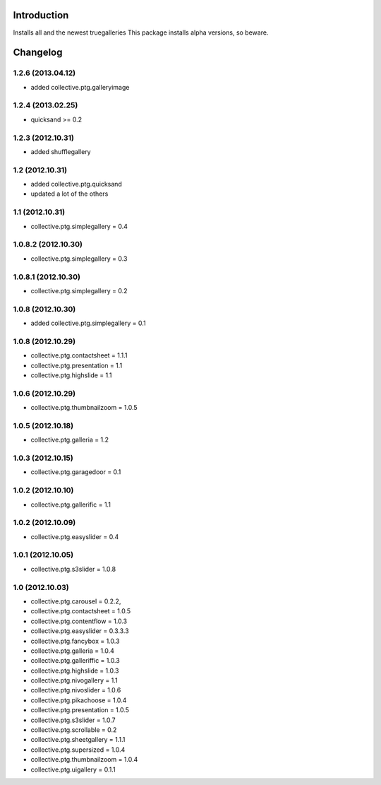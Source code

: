Introduction
============

Installs all and the newest truegalleries
This package installs alpha versions, so beware.


Changelog
=========
1.2.6 (2013.04.12)
--------------------
- added collective.ptg.galleryimage

1.2.4 (2013.02.25)
--------------------
- quicksand >= 0.2


1.2.3 (2012.10.31)
--------------------
- added shufflegallery

1.2 (2012.10.31)
--------------------
- added collective.ptg.quicksand
- updated a lot of the others


1.1 (2012.10.31)
--------------------
- collective.ptg.simplegallery = 0.4


1.0.8.2 (2012.10.30)
--------------------
- collective.ptg.simplegallery = 0.3


1.0.8.1 (2012.10.30)
--------------------
- collective.ptg.simplegallery = 0.2

1.0.8 (2012.10.30)
------------------
- added collective.ptg.simplegallery = 0.1

1.0.8 (2012.10.29)
------------------
- collective.ptg.contactsheet = 1.1.1
- collective.ptg.presentation = 1.1
- collective.ptg.highslide = 1.1


1.0.6 (2012.10.29)
------------------
- collective.ptg.thumbnailzoom = 1.0.5 

1.0.5 (2012.10.18)
------------------
- collective.ptg.galleria = 1.2

1.0.3 (2012.10.15)
------------------
- collective.ptg.garagedoor = 0.1

1.0.2 (2012.10.10)
------------------
- collective.ptg.gallerific = 1.1


1.0.2 (2012.10.09)
------------------
- collective.ptg.easyslider = 0.4


1.0.1 (2012.10.05)
------------------
- collective.ptg.s3slider  = 1.0.8


1.0 (2012.10.03)
------------------
- collective.ptg.carousel  = 0.2.2,
- collective.ptg.contactsheet = 1.0.5
- collective.ptg.contentflow = 1.0.3
- collective.ptg.easyslider = 0.3.3.3
- collective.ptg.fancybox = 1.0.3
- collective.ptg.galleria  = 1.0.4
- collective.ptg.galleriffic = 1.0.3
- collective.ptg.highslide = 1.0.3
- collective.ptg.nivogallery = 1.1
- collective.ptg.nivoslider = 1.0.6
- collective.ptg.pikachoose = 1.0.4
- collective.ptg.presentation  = 1.0.5
- collective.ptg.s3slider  = 1.0.7
- collective.ptg.scrollable = 0.2
- collective.ptg.sheetgallery = 1.1.1
- collective.ptg.supersized = 1.0.4
- collective.ptg.thumbnailzoom  = 1.0.4
- collective.ptg.uigallery = 0.1.1